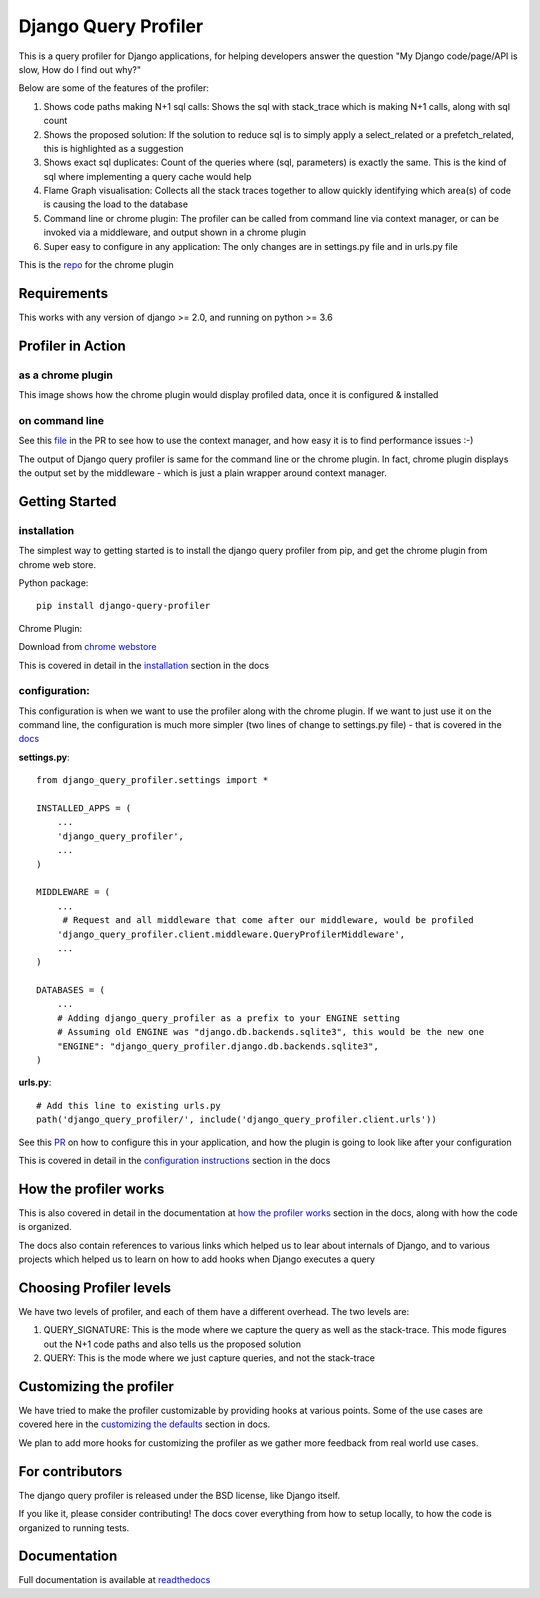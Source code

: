 ======================
Django Query Profiler
======================

.. image:: https://img.shields.io/pypi/l/django.svg
   :target: https://raw.githubusercontent.com/django-query-profiler/django-query-profiler/master/LICENSE

.. image:: https://travis-ci.com/django-query-profiler/django-query-profiler.svg?branch=master
    :target: https://travis-ci.com/django-query-profiler/django-query-profiler

.. image:: https://codecov.io/gh/django-query-profiler/django-query-profiler/branch/master/graph/badge.svg?token=1Cv7WsOi2W
  :target: https://codecov.io/gh/django-query-profiler/django-query-profiler

.. image:: https://readthedocs.org/projects/django-query-profiler/badge/?version=latest
  :target: https://django-query-profiler.readthedocs.io/en/latest/index.html

.. image:: https://img.shields.io/pypi/pyversions/django-query-profiler.svg
  :target: https://pypi.org/project/django-query-profiler/

.. image:: https://img.shields.io/pypi/djversions/django-query-profiler
  :target: https://pypi.org/project/django-query-profiler/

.. image:: https://badge.fury.io/py/django-query-profiler.svg
    :target: https://pypi.org/project/django-query-profiler/



This is a query profiler for Django applications, for helping developers answer the question "My Django code/page/API is slow, How do I find out why?"

Below are some of the features of the profiler:

1. Shows code paths making N+1 sql calls:  Shows the sql with stack_trace which is making N+1 calls, along with sql count
2. Shows the proposed solution: If the solution to reduce sql is to simply apply a select_related or a prefetch_related, this is highlighted as a suggestion
3. Shows exact sql duplicates: Count of the queries where (sql, parameters) is exactly the same.  This is the kind of sql where implementing a query cache would help
4. Flame Graph visualisation: Collects all the stack traces together to allow quickly identifying which area(s) of code is causing the load to the database
5. Command line or chrome plugin: The profiler can be called from command line via context manager, or can be invoked via a middleware, and output shown in a chrome plugin
6. Super easy to configure in any application:  The only changes are in settings.py file and in urls.py file

This is the `repo <https://github.com/django-query-profiler/django-query-profiler-chrome-plugin>`_ for the chrome plugin

Requirements
============

This works with any version of django >= 2.0, and running on python >= 3.6


Profiler in Action
==================

as a chrome plugin
------------------

This image shows how the chrome plugin would display profiled data, once it is configured & installed

.. image:: https://raw.githubusercontent.com/django-query-profiler/django-query-profiler/master/docs/_static/django_query_profiler_in_action.gif

on command line
---------------

See this `file
<https://github.com/django-query-profiler/django-tip-02/blob/18785d9e44b5f542ce26f555a4bcf18124f788d0/DJANGO_QUERY_PROFILER.md>`_ in the PR to see how to use the context manager, and how easy it is to find performance issues :-)

The output of Django query profiler is same for the command line or the chrome plugin.   In fact, chrome plugin displays the output set by the middleware - which is just a plain wrapper around context manager.

Getting Started
===============

installation
------------

The simplest way to getting started is to install the django query profiler from pip, and get the chrome plugin from
chrome web store.

Python package::

  pip install django-query-profiler



Chrome Plugin:

Download from `chrome webstore <https://chrome.google.com/webstore/detail/django-query-profiler/ejdgfhecpkhdnpdmdheacfmknaegicff>`__


This is covered in detail in the `installation <https://django-query-profiler.readthedocs.io/en/latest/installation.html>`__ section in the docs

configuration:
--------------

This configuration is when we want to use the profiler along with the chrome plugin.  If we want to just use it on the
command line, the configuration is much more simpler (two lines of change to settings.py file) - that is covered in the `docs <https://django-query-profiler.readthedocs.io/en/latest/configuration_instructions.html#as-context-manager>`__

**settings.py**::

  from django_query_profiler.settings import *

  INSTALLED_APPS = (
      ...
      'django_query_profiler',
      ...
  )

  MIDDLEWARE = (
      ...
       # Request and all middleware that come after our middleware, would be profiled
      'django_query_profiler.client.middleware.QueryProfilerMiddleware',
      ...
  )

  DATABASES = (
      ...
      # Adding django_query_profiler as a prefix to your ENGINE setting
      # Assuming old ENGINE was "django.db.backends.sqlite3", this would be the new one
      "ENGINE": "django_query_profiler.django.db.backends.sqlite3",
  )

**urls.py**::

  # Add this line to existing urls.py
  path('django_query_profiler/', include('django_query_profiler.client.urls'))


See this `PR
<https://github.com/django-query-profiler/django-query-profiler-sample-app/pull/1>`__ on how to configure this in your application,
and how the plugin is going to look like after your configuration

.. image:: https://raw.githubusercontent.com/django-query-profiler/django-query-profiler/master/docs/_static/chrome_plugin.png


This is covered in detail in the `configuration instructions <https://django-query-profiler.readthedocs.io/en/latest/configuration_instructions.html>`__ section in the docs

How the profiler works
======================

This is also covered in detail in the documentation at `how the profiler works <https://django-query-profiler.readthedocs.io/en/latest/how_it_works.html>`__ section in the docs,
along with how the code is organized.

The docs also contain references to various links which helped us to lear about internals of Django, and to various projects which helped us to learn on how to add hooks when Django executes a query


Choosing Profiler levels
========================

We have two levels of profiler, and each of them have a different overhead.  The two levels are:

1. QUERY_SIGNATURE:   This is the mode where we capture the query as well as the stack-trace.  This mode figures out the N+1 code paths and also tells us the proposed solution
2. QUERY: This is the mode where we just capture queries, and not the stack-trace



Customizing the profiler
========================

We have tried to make the profiler customizable by providing hooks at various points.   Some of the use cases are covered
here in the `customizing the defaults <https://django-query-profiler.readthedocs.io/en/latest/customizing_defaults.html>`__ section in docs.

We plan to add more hooks for customizing the profiler as we gather more feedback from real world use cases.


For contributors
================

.. image:: https://img.shields.io/badge/PRs-welcome-brightgreen.svg?style=flat-square
   :target: http://makeapullrequest.com

The django query profiler is released under the BSD license, like Django itself.

If you like it, please consider contributing!  The docs cover everything from how to setup locally, to how the code is organized to running tests.


Documentation
=============

Full documentation is available at `readthedocs <https://django-query-profiler.readthedocs.io/en/latest/index.html>`__

